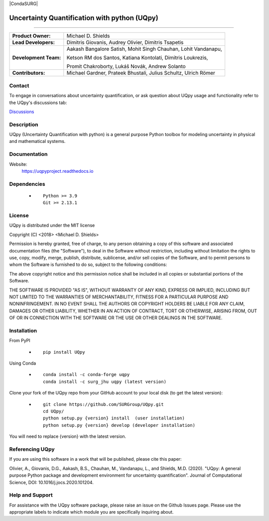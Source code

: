 |AzureDevops| |PyPIdownloads| |PyPI| |CondaSURG| |CondaPlatforms| |GithubRelease| |Binder| |Docs| |bear-ified|

.. |Docs| image:: https://img.shields.io/readthedocs/uqpy?style=plastic  :alt: Read the Docs
.. |CondaPlatforms| image:: https://img.shields.io/conda/pn/SURG_JHU/uqpy?style=plastic   :alt: Conda
.. |GithubRelease| image:: https://img.shields.io/github/v/release/SURGroup/UQpy?style=plastic   :alt: GitHub release (latest by date)
.. |AzureDevops| image:: https://img.shields.io/azure-devops/build/UQpy/5ce1851f-e51f-4e18-9eca-91c3ad9f9900/1?style=plastic   :alt: Azure DevOps builds
.. |PyPIdownloads| image:: https://img.shields.io/pypi/dm/UQpy?style=plastic   :alt: PyPI - Downloads
.. |PyPI| image:: https://img.shields.io/pypi/v/UQpy?style=plastic   :alt: PyPI
.. |Binder| image:: https://mybinder.org/badge_logo.svg
 :target: https://mybinder.org/v2/gh/SURGroup/UQpy/master

.. |bear-ified| image:: https://raw.githubusercontent.com/beartype/beartype-assets/main/badge/bear-ified.svg
   :align: top
   :target: https://beartype.rtfd.io
   :alt: bear-ified


*******************************************
Uncertainty Quantification with python (UQpy)
*******************************************

|logo|

====

+-----------------------+------------------------------------------------------------------+
| **Product Owner:**    | Michael D. Shields                                               |
+-----------------------+------------------------------------------------------------------+
| **Lead Developers:**  | Dimitris Giovanis, Audrey Olivier, Dimitris Tsapetis             |
+-----------------------+------------------------------------------------------------------+
| **Development Team:** | Aakash Bangalore Satish, Mohit Singh Chauhan, Lohit Vandanapu,   |
+                       +                                                                  +
|                       | Ketson RM dos Santos, Katiana Kontolati, Dimitris Loukrezis,     |
+                       +                                                                  +
|                       | Promit Chakroborty, Lukáš Novák, Andrew Solanto                  |
+-----------------------+------------------------------------------------------------------+
| **Contributors:**     | Michael Gardner, Prateek Bhustali, Julius Schultz, Ulrich Römer  |
+-----------------------+------------------------------------------------------------------+

Contact
===========

To engage in conversations about uncertainty quantification, or ask question about UQpy usage and functionality refer to the UQpy's discussions tab:

`Discussions <https://github.com/SURGroup/UQpy/discussions>`_

Description
===========

UQpy (Uncertainty Quantification with python) is a general purpose Python toolbox for modeling uncertainty in physical and mathematical systems.

Documentation
================

Website:
           https://uqpyproject.readthedocs.io

Dependencies
===========

            * ::
            
                Python >= 3.9
                Git >= 2.13.1

License
===========
UQpy is distributed under the MIT license

Copyright (C) <2018> <Michael D. Shields>

Permission is hereby granted, free of charge, to any person obtaining a copy of this software and associated documentation files (the "Software"), to deal in the Software without restriction, including without limitation the rights to use, copy, modify, merge, publish, distribute, sublicense, and/or sell copies of the Software, and to permit persons to whom the Software is furnished to do so, subject to the following conditions:

The above copyright notice and this permission notice shall be included in all copies or substantial portions of the Software.

THE SOFTWARE IS PROVIDED "AS IS", WITHOUT WARRANTY OF ANY KIND, EXPRESS OR IMPLIED, INCLUDING BUT NOT LIMITED TO THE WARRANTIES OF MERCHANTABILITY, FITNESS FOR A PARTICULAR PURPOSE AND NONINFRINGEMENT. IN NO EVENT SHALL THE AUTHORS OR COPYRIGHT HOLDERS BE LIABLE FOR ANY CLAIM, DAMAGES OR OTHER LIABILITY, WHETHER IN AN ACTION OF CONTRACT, TORT OR OTHERWISE, ARISING FROM, OUT OF OR IN CONNECTION WITH THE SOFTWARE OR THE USE OR OTHER DEALINGS IN THE SOFTWARE.


Installation
===========

From PyPI

            * ::

                        pip install UQpy

Using Conda

            * ::

                        conda install -c conda-forge uqpy
                        conda install -c surg_jhu uqpy (latest version)

Clone your fork of the UQpy repo from your GitHub account to your local disk (to get the latest version): 

            * ::

                        git clone https://github.com/SURGroup/UQpy.git
                        cd UQpy/
                        python setup.py {version} install  (user installation)
                        python setup.py {version} develop (developer installation)

You will need to replace {version} with the latest version.

Referencing UQpy
=================

If you are using this software in a work that will be published, please cite this paper:

Olivier, A., Giovanis, D.G., Aakash, B.S., Chauhan, M., Vandanapu, L., and Shields, M.D. (2020). "UQpy: A general purpose Python package and development environment for uncertainty quantification". Journal of Computational Science, DOI:  10.1016/j.jocs.2020.101204.


Help and Support
===========

For assistance with the UQpy software package, please raise an issue on the Github Issues page. Please use the appropriate labels to indicate which module you are specifically inquiring about.

.. |logo| image:: logo.jpg
    :scale: 25 %
    :target: https://gihub.com/SURGroup/UQpy
    
    

